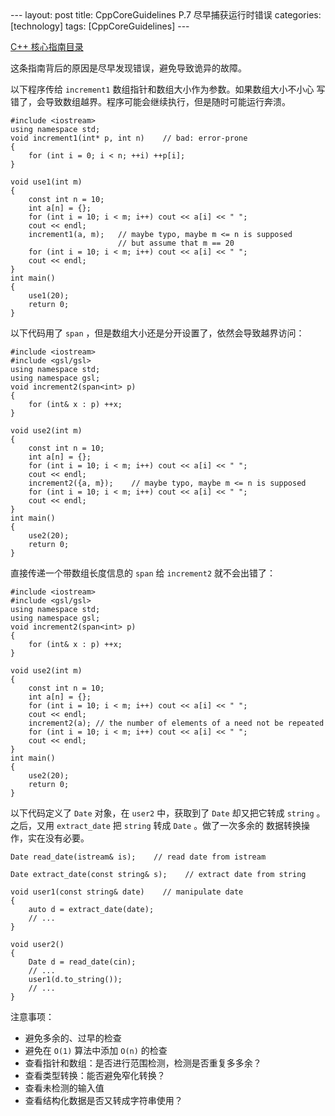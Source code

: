 #+BEGIN_EXPORT html
---
layout: post
title: CppCoreGuidelines P.7 尽早捕获运行时错误
categories: [technology]
tags: [CppCoreGuidelines]
---
#+END_EXPORT

[[http://kimi.im/tags.html#CppCoreGuidelines-ref][C++ 核心指南目录]]

这条指南背后的原因是尽早发现错误，避免导致诡异的故障。

以下程序传给 ~increment1~ 数组指针和数组大小作为参数。如果数组大小不小心
写错了，会导致数组越界。程序可能会继续执行，但是随时可能运行奔溃。

#+begin_src C++ :results output :exports both :flags -std=c++17 :eval no-export
#include <iostream>
using namespace std;
void increment1(int* p, int n)    // bad: error-prone
{
    for (int i = 0; i < n; ++i) ++p[i];
}

void use1(int m)
{
    const int n = 10;
    int a[n] = {};
    for (int i = 10; i < m; i++) cout << a[i] << " ";
    cout << endl;
    increment1(a, m);   // maybe typo, maybe m <= n is supposed
                        // but assume that m == 20
    for (int i = 10; i < m; i++) cout << a[i] << " ";
    cout << endl;
}
int main()
{
    use1(20);
    return 0;
}
#+end_src

#+RESULTS:
: 24 0 0 10 0 15 1925183920 163 1207703186 32758
: 25 1 1 11 14 21 1925183921 164 1207703187 32759

以下代码用了 ~span~ ，但是数组大小还是分开设置了，依然会导致越界访问：

#+begin_src C++ :results output :exports both :flags -std=c++17 :eval no-export
#include <iostream>
#include <gsl/gsl>
using namespace std;
using namespace gsl;
void increment2(span<int> p)
{
    for (int& x : p) ++x;
}

void use2(int m)
{
    const int n = 10;
    int a[n] = {};
    for (int i = 10; i < m; i++) cout << a[i] << " ";
    cout << endl;
    increment2({a, m});    // maybe typo, maybe m <= n is supposed
    for (int i = 10; i < m; i++) cout << a[i] << " ";
    cout << endl;
}
int main()
{
    use2(20);
    return 0;
}
#+end_src

#+RESULTS:
: 0 0 -2018306080 32758 24 0 0 10 0 19
: 1 1 21 1 281016609 124 1 11 18 21

直接传递一个带数组长度信息的 ~span~ 给 ~increment2~ 就不会出错了：

#+begin_src C++ :results output :exports both :flags -std=c++17 :eval no-export
#include <iostream>
#include <gsl/gsl>
using namespace std;
using namespace gsl;
void increment2(span<int> p)
{
    for (int& x : p) ++x;
}

void use2(int m)
{
    const int n = 10;
    int a[n] = {};
    for (int i = 10; i < m; i++) cout << a[i] << " ";
    cout << endl;
    increment2(a); // the number of elements of a need not be repeated
    for (int i = 10; i < m; i++) cout << a[i] << " ";
    cout << endl;
}
int main()
{
    use2(20);
    return 0;
}
#+end_src

#+RESULTS:
: 0 0 -684714032 32759 24 0 0 10 0 19
: 0 0 10 0 1256192352 76 0 10 18 20

以下代码定义了 ~Date~ 对象，在 ~user2~ 中，获取到了 ~Date~ 却又把它转成
~string~ 。之后，又用 ~extract_date~ 把 ~string~ 转成 ~Date~ 。做了一次多余的
数据转换操作，实在没有必要。

#+begin_src C++ :results output :exports both :flags -std=c++17 :eval no-export
Date read_date(istream& is);    // read date from istream

Date extract_date(const string& s);    // extract date from string

void user1(const string& date)    // manipulate date
{
    auto d = extract_date(date);
    // ...
}

void user2()
{
    Date d = read_date(cin);
    // ...
    user1(d.to_string());
    // ...
}
#+end_src

注意事项：
- 避免多余的、过早的检查
- 避免在 =O(1)= 算法中添加 =O(n)= 的检查
- 查看指针和数组：是否进行范围检测，检测是否重复多多余？
- 查看类型转换：能否避免窄化转换？
- 查看未检测的输入值
- 查看结构化数据是否又转成字符串使用？
